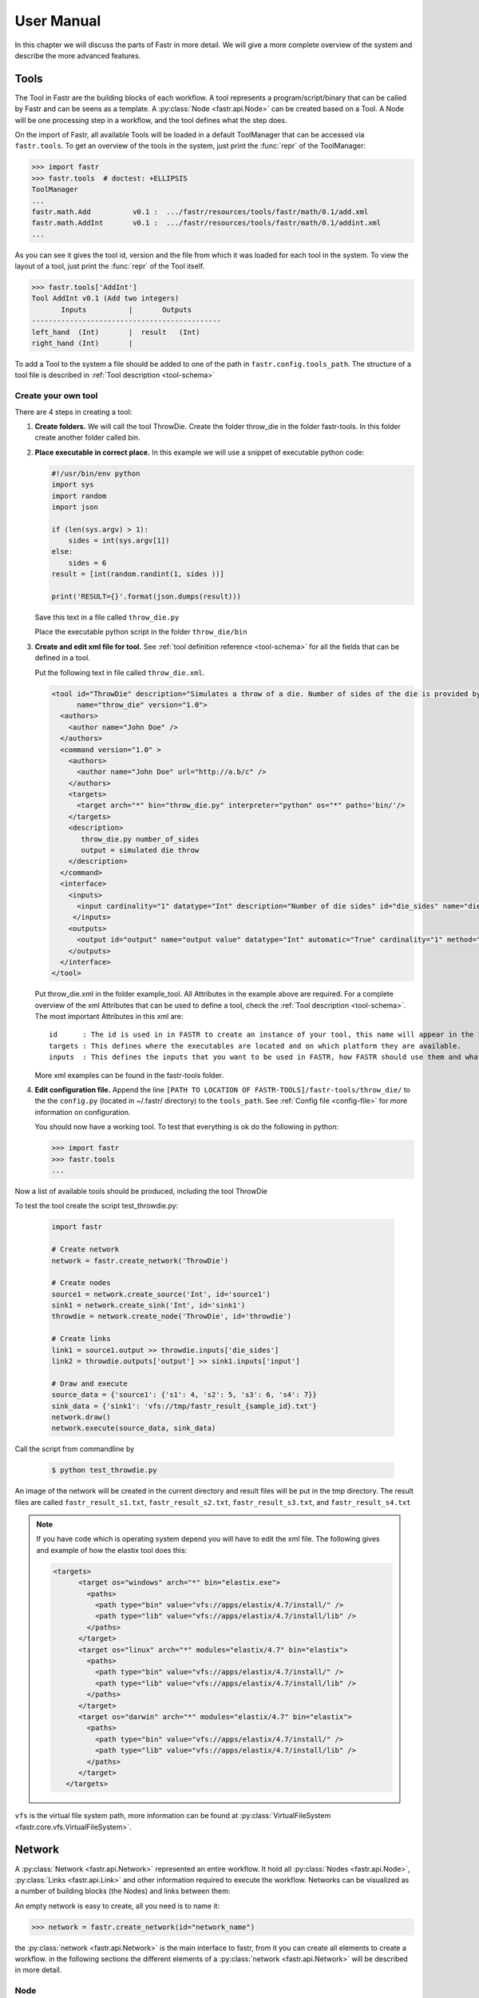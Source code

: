 User Manual
===========

In this chapter we will discuss the parts of Fastr in more detail. We will give a more complete overview of the system
and describe the more advanced features.

.. _tools:

Tools
-----

The Tool in Fastr are the building blocks of each workflow.
A tool represents a program/script/binary that can be called by Fastr and can be seens as a template.
A :py:class:`Node <fastr.api.Node>` can be created based on a Tool.
A Node will be one processing step in a workflow, and the tool defines what the step does.

On the import of Fastr, all available Tools will be loaded in a default
ToolManager that can be accessed via ``fastr.tools``. To get an
overview of the tools in the system, just print the :func:`repr` of the ToolManager:

.. code-block:: python

    >>> import fastr
    >>> fastr.tools  # doctest: +ELLIPSIS
    ToolManager
    ...
    fastr.math.Add          v0.1 :  .../fastr/resources/tools/fastr/math/0.1/add.xml
    fastr.math.AddInt       v0.1 :  .../fastr/resources/tools/fastr/math/0.1/addint.xml
    ...

As you can see it gives the tool id, version and the file from which it was loaded for each tool in the system.
To view the layout of a tool, just print the :func:`repr` of the Tool itself.

.. code-block:: python

    >>> fastr.tools['AddInt']
    Tool AddInt v0.1 (Add two integers)
           Inputs          |       Outputs
    ---------------------------------------------
    left_hand  (Int)       |  result   (Int)
    right_hand (Int)       |

To add a Tool to the system a file should be added to one of the path
in ``fastr.config.tools_path``. The structure of a tool file is described in :ref:`Tool description <tool-schema>`

Create your own tool
~~~~~~~~~~~~~~~~~~~~

There are 4 steps in creating a tool:

1. **Create folders.** We will call the tool ThrowDie. Create the folder throw_die in the folder fastr-tools. In this folder create another folder called bin.
2. **Place executable in correct place.** In this example we will use a snippet of executable python code:

   .. code-block:: python

       #!/usr/bin/env python
       import sys
       import random
       import json

       if (len(sys.argv) > 1):
           sides = int(sys.argv[1])
       else:
           sides = 6
       result = [int(random.randint(1, sides ))]

       print('RESULT={}'.format(json.dumps(result)))

   Save this text in a file called ``throw_die.py``

   Place the executable python script in the folder ``throw_die/bin``
3. **Create and edit xml file for tool.** See :ref:`tool definition reference <tool-schema>` for all the fields
   that can be defined in a tool.

   Put the following text in file called ``throw_die.xml``.

   .. code-block:: xml

       <tool id="ThrowDie" description="Simulates a throw of a die. Number of sides of the die is provided by user"
             name="throw_die" version="1.0">
         <authors>
           <author name="John Doe" />
         </authors>
         <command version="1.0" >
           <authors>
             <author name="John Doe" url="http://a.b/c" />
           </authors>
           <targets>
             <target arch="*" bin="throw_die.py" interpreter="python" os="*" paths='bin/'/>
           </targets>
           <description>
              throw_die.py number_of_sides
              output = simulated die throw
           </description>
         </command>
         <interface>
           <inputs>
             <input cardinality="1" datatype="Int" description="Number of die sides" id="die_sides" name="die sides" nospace="False" order="0" required="True"/>
            </inputs>
           <outputs>
             <output id="output" name="output value" datatype="Int" automatic="True" cardinality="1" method="json" location="^RESULT=(.*)$" />
           </outputs>
         </interface>
       </tool>

   Put throw_die.xml in the folder example_tool. All Attributes in the example above are required. For a complete overview of the xml Attributes that can be used to define a tool, check the :ref:`Tool description <tool-schema>`. The most important Attributes in this xml are::

       id      : The id is used in in FASTR to create an instance of your tool, this name will appear in the tools when you type fastr.tools.
       targets : This defines where the executables are located and on which platform they are available.
       inputs  : This defines the inputs that you want to be used in FASTR, how FASTR should use them and what data is allowed to be put in there.

   More xml examples can be found in the fastr-tools folder.

4) **Edit configuration file.** Append the line ``[PATH TO LOCATION OF FASTR-TOOLS]/fastr-tools/throw_die/``
   to the the ``config.py`` (located in ~/.fastr/ directory) to the ``tools_path``. See  :ref:`Config file <config-file>` for more
   information on configuration.

   You should now have a working tool. To test that everything is ok do the following in python:

   .. code-block:: python

       >>> import fastr
       >>> fastr.tools
       ...

Now a list of available tools should be produced, including the tool ThrowDie

To test the tool create the script test_throwdie.py:

   .. code-block:: python

    import fastr

    # Create network
    network = fastr.create_network('ThrowDie')

    # Create nodes
    source1 = network.create_source('Int', id='source1')
    sink1 = network.create_sink('Int', id='sink1')
    throwdie = network.create_node('ThrowDie', id='throwdie')

    # Create links
    link1 = source1.output >> throwdie.inputs['die_sides']
    link2 = throwdie.outputs['output'] >> sink1.inputs['input']

    # Draw and execute
    source_data = {'source1': {'s1': 4, 's2': 5, 's3': 6, 's4': 7}}
    sink_data = {'sink1': 'vfs://tmp/fastr_result_{sample_id}.txt'}
    network.draw()
    network.execute(source_data, sink_data)


Call the script from commandline by

 .. code-block:: bash

    $ python test_throwdie.py

An image of the network will be created in the current directory and result files will be put in the tmp directory. The result files are called
``fastr_result_s1.txt``, ``fastr_result_s2.txt``, ``fastr_result_s3.txt``, and ``fastr_result_s4.txt``

.. note:: If you have code which is operating system depend you will have to edit the xml file. The following gives and
          example of how the elastix tool does this:

          .. code-block:: xml

              <targets>
                    <target os="windows" arch="*" bin="elastix.exe">
                      <paths>
                        <path type="bin" value="vfs://apps/elastix/4.7/install/" />
                        <path type="lib" value="vfs://apps/elastix/4.7/install/lib" />
                      </paths>
                    </target>
                    <target os="linux" arch="*" modules="elastix/4.7" bin="elastix">
                      <paths>
                        <path type="bin" value="vfs://apps/elastix/4.7/install/" />
                        <path type="lib" value="vfs://apps/elastix/4.7/install/lib" />
                      </paths>
                    </target>
                    <target os="darwin" arch="*" modules="elastix/4.7" bin="elastix">
                      <paths>
                        <path type="bin" value="vfs://apps/elastix/4.7/install/" />
                        <path type="lib" value="vfs://apps/elastix/4.7/install/lib" />
                      </paths>
                    </target>
                 </targets>

``vfs`` is the virtual file system path, more information can be found at
:py:class:`VirtualFileSystem <fastr.core.vfs.VirtualFileSystem>`.


.. _network:

Network
-------

A :py:class:`Network <fastr.api.Network>` represented an entire workflow.
It hold all :py:class:`Nodes <fastr.api.Node>`, :py:class:`Links <fastr.api.Link>` and other information
required to execute the workflow. Networks can be visualized as a number of building blocks (the Nodes) and links
between them:

.. image:: images/network_multi_atlas.*

An empty network is easy to create, all you need is to name it:

.. code-block:: python

    >>> network = fastr.create_network(id="network_name")

the :py:class:`network <fastr.api.Network>` is the main interface to fastr, from it you can create all elements
to create a workflow. in the following sections the different elements of a
:py:class:`network <fastr.api.Network>` will be described in more detail.


.. _node:

Node
~~~~

:py:class:`Nodes <fastr.api.Node>` are the point in the :py:class:`Network <fastr.api.Network>` where
the processing happens. A :py:class:`Node <fastr.api.Node>` takes the input data and executes jobs as specified
by the underlying Tool. A :py:class:`Nodes <fastr.planning.node.Node>` can be created
easily:

.. code-block:: python

    >>> node2 = network.create_node(tool, id='node1', step_id='step1')


We tell the ``Network`` to create a Node using the :py:meth:`create_node <fastr.api.Network.create_node>` method.
Optionally you can add define a ``step_id`` for the node which is a logical grouping of
Nodes that is mostly used for visualization.

.. note::

    For a Node, the tool can be given both as the Tool class or the id of
    the tool. This id can be just the id or a tuple with the id and version.

A :py:class:`Node <fastr.api.Node>` contains :py:class:`Inputs  <fastr.api.Input>` and
:py:class:`Outputs <fastr.api.Output>`. To see the layout of the :py:class:`Node <fastr.api.Node>`
one can simply look at the :func:`repr`.

.. code-block:: python

    >>> addint = network.create_node('AddInt', id='addint')
    >>> addint
    Node addint (tool: AddInt v1.0)
           Inputs          |       Outputs
    ---------------------------------------------
    left_hand  (Int)       |  result   (Int)
    right_hand (Int)       |

The inputs and outputs are located in mappings with the same name:

.. code-block:: python

    >>> addint.inputs
    <Input map, items: ['left_hand', 'right_hand']>

    >>> addint.outputs
    <Output map, items: ['result']>

The InputMap and OutputMap are classes that behave like mappings. The InputMap also facilitates the linking
shorthand. By assigning an :py:class:`Output <fastr.api.Output>` to an existing key, the
InputMap will create a :py:class:`Link <fastr.api.Link>` between the Input and Output.


.. _source-node:

SourceNode
~~~~~~~~~~

A SourceNode is a special kind of node that is the start of a workflow.
The SourceNodes are given data at run-time that fetched via
IOPlugins. On create, only the datatype of the data that the
SourceNode supplied needs to be known. Creating a
SourceNode is very similar to an ordinary node:

.. code-block:: python

    >>> source1 = network.create_source('Int', id='source1', step_id='step1', node_group='subject')

The first argument is the type of data the source supplies. The other optional arguments are for naming
and grouping of the nodes. A SourceNode only has a single output
which has a short-cut access via ``source.output``.

.. note:: For a source or constant node, the datatype can be given both as the
          :py:class:`BaseDataType <fastr.datatypes.BaseDataType>` class or the id of the datatype.


.. _constant-node:

ConstantNode
~~~~~~~~~~~~

A ConstantNode is another special node.
It is a subclass of the SourceNode and has a similar function.
However, instead of setting the data at run-time, the data of a constant is given at creation and saved in the object.
Creating a ConstantNode is similar as creating a source, but with supplying data:

.. code-block:: python

    >>> constant1 = network.create_constant('Int', [42], id='constant1', step_id='step1', node_group='subject)

The first argument is the datatype the node supplies, similar to a SourceNode. The second argument is the data
that is contained in the ConstantNode. Often, when a ConstantNode
is created, it is created specifically for one input and will not be reused. In this case there is a shorthand
to create and link a constant to an input:

.. code-block:: python

    >>> link = addint.inputs['value1'] << [42]
    >>> link = [42] >> addint.inputs['value1']
    >>> addint.inputs['value1'] = [42]

are three methods that will create a constant node with the value 42 and create a link between the output
and input ``addint.value1``.


.. _sink-node:

SinkNode
~~~~~~~~

The SinkNode is the counter-part of the source node.
Instead of get data into the workflow, it saves the data resulting from the workflow.
For this a rule has to be given at run-time that determines where to store the data.
The information about how to create such a rule is described at :py:meth:`SinkNode.set_data <fastr.planning.node.SinkNode.set_data>`.
At creation time, only the datatype has to be specified:

.. code-block:: python

    >>> sink2 = network.create_sink('Int', id='sink2', step_id='step1', node_group='subject')


.. _link:

Link
~~~~


:py:class:`Links <fastr.api.Link>` indicate how the data flows between :py:class:`Nodes <fastr.api.Node>`.
Links can be created explicitly using on of the following:

.. code-block:: python

    >>> link = network.create_link(node1.outputs['image'], node2.inputs['image'])

or can be create implicitly by a short hand (there are three options):

.. code-block:: python

    # This style of assignment will create a Link similar to above
    >>> link = node1.outputs['image'] >> node2.inputs['image']
    >>> link = node2.inputs['image'] << node1.outputs['image']
    >>> node2.inputs['image'] = node1.outputs['image']

Note that a :py:class:`Link <fastr.api.Link>` is also create automatically when using the short-hand for the
ConstantNode <fastr.planning.node.ConstantNode>`.

Data Flow
---------

The data enters the Network via SourceNodes flows via other Node and
leaves the Network via SinkNodes.The flow between Nodes goes from an
Output via a Link to an Input. In the following image it is simple to track
the data from the SourceNodes at the left to the SinkNodes at right side:

.. image:: images/network1.*

Note that the data in Fastr is stored in the Output and the
Link and Input just give access to it (possible while transforming the data).

.. _data-flow-node:

Data flow inside a Node
~~~~~~~~~~~~~~~~~~~~~~~

In a Node all data from the Inputs will
be combined and the jobs will be generated. There are strict rules to how this combination is performed. In the default
case all inputs will be used pair-wise, and if there is only a single value for an input, it it will be considered as
a constant.

To illustrate this we will consider the following Tool (note this is a simplified
version of the real tool):

.. code-block:: python

    >>> fastr.tools['Elastix']
    Tool Elastix v4.8 (Elastix Registration)
                             Inputs                            |             Outputs
    ----------------------------------------------------------------------------------------------
    fixed_image       (ITKImageFile)                           |  transform (ElastixTransformFile)
    moving_image      (ITKImageFile)                           |
    parameters        (ElastixParameterFile)                   |

Also it is important to know that for this tool (by definition) the cardinality of the ``transform`` Output
will match the cardinality of the ``parameters`` Input.

If we supply a Node based on this Tool with a
single sample on each Input there will be one single matching
Output sample created:

.. image:: images/flow/flow_simple_one_sample.*

If the cardinality of the ``parameters`` sample would be increased to 2, the resulting ``transform`` sample would also
become 2:

.. image:: images/flow/flow_simple_one_sample_two_cardinality.*

Now if the number of samples on ``fixed_image`` would be increased to 3, the ``moving_image`` and ``parameters``
will be considered constant and be repeated, resulting in 3 ``transform`` samples.

.. image:: images/flow/flow_simple_three_sample.*

Then if the amount of samples for ``moving_image`` is also increased to 3, the ``moving_image`` and ``fixed_image`` will
be used pairwise and the ``parameters`` will be constant.

.. image:: images/flow/flow_simple_three_sample_two_cardinality.*

.. _advanced-flow-node:

Advanced flows in a Node
````````````````````````

Sometimes the default pairwise behaviour is not desirable. For example if you want to test all combinations of certain
input samples. To achieve this we can change the :py:meth:`input_group <fastr.api.Input.input_group>` of
:py:class:`Inputs  <fastr.api.Input>` to set them apart from the rest. By default all
Inputs are assigned to the ``default`` input group. Now let us change that:

.. code-block:: python

    >>> node = network.create_node('Elastix', id='elastix')
    >>> node.inputs['moving_image'].input_group = 'moving'

This will result in ``moving_image`` to be put in a different input group. Now if we would supply ``fixed_image`` with
3 samples and ``moving_image`` with 4 samples, instead of an error we would get the following result:

.. image:: images/flow/flow_cross_three_sample.*

.. warning:: TODO: Expand this section with the merging dimensions

Data flows in a Link
~~~~~~~~~~~~~~~~~~~~

As mentioned before the data flows from an Output to an Input through a Link.
By default the Link passed the data as is, however there are two special
directives that change the shape of the data:

1. Collapsing flow, this collapses certain dimensions from the sample array into the cardinality. As a user you have to
   specify the dimension or tuple of dimensions you want to collapse.

   .. image:: images/flow/flow_collapse.*

   This is useful in situation where you want to use a tool that aggregates over a number of samples (e.g. take a mean
   or sum).

   To achieve this you can set the :py:meth:`collapse <fastr.api.Link.collapse>` property of the
   :py:class:`Link <fastr.api.Link>` as follows:

   .. code-block:: python

       >>> link.collapse = 'dim1'
       >>> link.collapse = ('dim1', 'dim2')  # In case you want to collapse multiple dimensions

2. Expanding flow, this turns the cardinality into a new dimension. The new dimension will be named after the
   :py:class:`Output <fastr.api.Output>` from which the link originates. It will be in the form of
   ``{nodeid}__{outputid}``

   .. image:: images/flow/flow_expand.*

   This flow directive is useful if you want to split a large sample in multiple smaller samples. This could be because
   processing the whole sample is not feasible because of resource constraints. An example would be splitting a 3D image
   into slices to process separately to avoid high memory use or to achieve parallelism.

   To achieve this you can set the :py:meth:`expand <fastr.api.Link.expand>` property of the
   :py:class:`Link <fastr.api.Link>` to ``True``:

   .. code-block:: python

       >>> link.expand = True

.. note:: both collapsing and expanding can be used on the same link, it will executes similar to a expand-collapse
          sequence, but the newly created expand dimension is ignored in the collapse.

          .. image:: images/flow/flow_expand_collapse.*

          .. code-block:: python

              >>> link.collapse = 'dim1'
              >>> link.expand = True


Data flows in an Input
~~~~~~~~~~~~~~~~~~~~~~

If an Input has multiple Links attached to it, the data will be combined by
concatenating the values for each corresponding sample in the cardinality.

Broadcasting (matching data of different dimensions)
~~~~~~~~~~~~~~~~~~~~~~~~~~~~~~~~~~~~~~~~~~~~~~~~~~~~

Sometimes you might want to combine data that does not have the same number of dimensions. As long as all dimensions of
the lower dimensional datasets match a dimension in the higher dimensional dataset, this can be achieved using
*broadcasting*. The term *broadcasting* is borrowed from `NumPy <http://www.numpy.org/>`_ and described as:

    "The term broadcasting describes how numpy treats arrays with different shapes during arithmetic operations.
    Subject to certain constraints, the smaller array is “broadcast” across the larger array so that they have
    compatible shapes."

    -- `NumPy manual on broadcasting <http://docs.scipy.org/doc/numpy-1.10.1/user/basics.broadcasting.html>`_

In fastr it works similar, but to combined different Inputs in an InputGroup. To illustrate broadcasting it is best to
use an example, the following network uses broadcasting in the ``transformix`` Node:

.. image:: images/network_multi_atlas.*

As you can see this visualization prints the dimensions for each Input and Output (e.g. the ``elastix.fixed_image``
Input has dimensions ``[N]``). To explain what happens in more detail, we present an image illustrating the
details for the samples in ``elastix`` and ``transformix``:

.. image:: images/flow/flow_broadcast.*

In the figure the ``moving_image`` (and references to it) are identified with different colors, so they are easy to
track across the different steps.

At the top the Inputs for the ``elastix`` Node are illustrated. Because the input groups a set differently, output
samples are generated for all combinations of ``fixed_image`` and ``moving_image`` (see :ref:`advanced-flow-node` for
details).

In the ``transformix`` Node, we want to combine a list of samples that is related to the ``moving_image`` (it has the
same dimension name and sizes) with the resulting ``transform`` samples from the ``elastix`` Node. As you can see the
sizes of the sample collections do not match (``[N]`` vs ``[N x M]``). This is where *broadcasting* comes into play, it
allows the system to match these related sample collections. Because all the dimensions in ``[N]`` are known in
``[N x M]``, it is possible to match them uniquely. This is done automatically and the result is a new ``[N xM]`` sample
collection. To create a matching sample collections, the samples in the ``transformix.image`` Input are reused as
indicated by the colors.


.. warning:: Note that this might fail when there are data-blocks with non-unique dimension names, as it will be not
             be clear which of the dimensions with identical names should be matched!

DataTypes
---------

In Fastr all data is contained in object of a specific type. The types in Fastr
are represented by classes that subclass :py:class:`BaseDataType <fastr.datatypes.BaseDataType>`.
There are a few different other classes under :py:class:`BaseDataType <fastr.datatypes.BaseDataType>`
that are each a base class for a family of types:

* :py:class:`DataType <fastr.datatypes.DataType>` -- The base class for all types that hold data

  * :py:class:`ValueType <fastr.datatypes.ValueType>` -- The base class for types that contain
    simple data (e.g. Int, String) that can be represented as a str
  * :py:class:`EnumType <fastr.datatypes.EnumType>` -- The base class for all types that are a
    choice from a :class:`set` of options
  * :py:class:`URLType <fastr.datatypes.URLType>` -- The base class for all types that have their
    data stored in files (which are referenced by URL)

* :py:class:`TypeGroup <fastr.datatypes.TypeGroup>` -- The base class for all types that actually
  represent a group of types

.. figure:: images/datatype_diagram.*

   The relation between the different DataType classes

The types are defined in xml files and created by the :py:class:`DataTypeManager <fastr.plugins.managers.datatypemanager.DataTypeManager>`.
The :py:class:`DataTypeManager <fastr.plugins.managers.datatypemanager.DataTypeManager>` acts as a container containing all Fastr types.
It is automatically instantiated as ``fastr.types``.
In fastr the created DataTypes classes are also automatically place in the :py:mod:`fastr.datatypes` module once created.

.. _resolve-datatype:

Resolving Datatypes
~~~~~~~~~~~~~~~~~~~
:py:class:`Outputs <fastr.api.Output>` in fastr can have a
:py:class:`TypeGroup <fastr.datatypes.TypeGroup>` or a number of
:py:class:`DataTypes <fastr.datatypes.DataType>` associated with them.
The final :py:class:`DataType <fastr.datatypes.DataType>` used will
depend on the linked :py:class:`Inputs <fastr.api.Input>`.
The :py:class:`DataType <fastr.datatypes.DataType>` resolving works as a two-step procedure.

1. All possible :py:class:`DataTypes <fastr.datatypes.DataType>` are determined and considered as *options*.
2. The best possible :py:class:`DataType <fastr.datatypes.DataType>` from *options* is selected for non-automatic Outputs

The *options* are defined as the intersection of the set of possible values for the
:py:class:`Output <fastr.api.Output>` and each separate :py:class:`Input <fastr.api.Input>`
connected to the :py:class:`Output <fastr.api.Output>`. Given the resulting *options* there are three scenarios:

* If there are no valid :py:class:`DataTypes <fastr.datatypes.DataType>` (*options* is empty) the result will be None.
* If there is a single valid :py:class:`DataType <fastr.datatypes.DataType>`, then this is
  automatically the result (even if it is not a preferred :py:class:`DataType <fastr.datatypes.DataType>`).
* If there are multiple valid :py:class:`DataTypes <fastr.datatypes.DataType>`, then the
  preferred :py:class:`DataTypes <fastr.datatypes.DataType>` are used to resolve conflicts.

There are a number of places where the preferred :py:class:`DataTypes <fastr.datatypes.DataType>` can be set,
these are used in the order as given:

1. The *preferred* keyword argument to :py:meth:`match_types <fastr.plugins.managers.datatypemanager.DataTypeManager.match_types>`
2. The preferred types specified in the :ref:`fastr.config <config-file>`

.. _manual_execution:

Execution
---------

Executing a Network is very simple:

.. code-block:: python

    >>> source_data = {'source_id1': ['val1', 'val2'],
                       'source_id2': {'id3': 'val3', 'id4': 'val4'}}
    >>> sink_data = {'sink_id1': 'vfs://some_output_location/{sample_id}/file.txt'}
    >>> network.execute(source_data, sink_data)

The :py:meth:`Network.execute <fastr.api.Network.execute>` method takes a :class:`dict` of source data
and a :class:`dict` sink data as arguments. The dictionaries should have a key for each
SourceNode or SinkNode.

The execution of a Network uses a layered model:

* :py:meth:`Network.execute <fastr.planning.network.Network.execute>` will analyze the Network and call all Nodes.
* :py:meth:`Node.execute <fastr.planning.node.Node.execute>` will create jobs and fill their payload
* :py:func:`execute_job <fastr.execution.executionscript.execute_job>` will execute the job on the execute machine
  and resolve any deferred values (``val://`` urls).
* :py:meth:`Tool.execute <fastr.core.tool.Tool.execute>` will find the correct target and call the interface and if
  required resolve ``vfs://`` urls
* :py:meth:`Interface.execute <fastr.core.interface.Interface.execute>` will actually run the required command(s)

The :py:class:`ExecutionPlugin <fastr.execution.executionpluginmanager.ExecutionPlugin>` will call call
the :py:mod:`executionscript.py <fastr.execution.executionscript>` for each job, passing the job as a
gzipped pickle file. The :py:mod:`executionscript.py <fastr.execution.executionscript>` will resolve deferred values and
then call :py:meth:`Tool.execute <fastr.core.tool.Tool.execute>` which analyses the required target and executes the
underlying :py:class:`Interface <fastr.core.interface.Interface>`. The Interface actually executes the job and collect
the results. The result is returned (via the Tool) to the :py:mod:`executionscript.py <fastr.execution.executionscript>`.
There we save the result, provenance and profiling in a new gzipped pickle file. The execution system will use a
callback to load the data back into the Network.

The selection and settings of the :py:class:`ExecutionPlugin <fastr.execution.executionpluginmanager.ExecutionPlugin>`
are defined in the :ref:`fastr config <config-file>`.

.. _continuing-network:

Continuing a Network
~~~~~~~~~~~~~~~~~~~~

Normally a random temporary directory is created for each run. To continue a
previously stopped/crashed network, you should call the
:py:meth:`Network.execute <fastr.api.Network.execute>` method using the same
temporary  directory(tmp dir). You can set the temporary directory to a fixed
value using the following code:

.. code-block:: python

    >>> tmpdir = '/tmp/example_network_rerun'
    >>> network.execute(source_data, sink_data, tmpdir=tmpdir)

.. warning:: Be aware that at this moment, Fastr will rerun only the jobs where not all output files are present or if the job/tool parameters have been changed. It will not rerun if the input data of the node has changed or the actual tools have been adjusted. In these cases you should remove the output files of these nodes, to force a rerun.


IOPlugins
---------

Sources and sink are used to get data in and out of a :py:class:`Network <fastr.api.Network>`
during execution. To make the data retrieval and storage easier, a plugin
system was created that selects different plugins based on the
URL scheme used. So for example, a url starting with ``vfs://``
will be handles by the
:py:class:`VirtualFileSystem plugin <fastr.core.vfs.VirtualFileSystem>`. A list of all the
:py:class:`IOPlugins <fastr.core.ioplugin.IOPlugin>` known by the system and their use can
be found at :ref:`IOPlugin Reference <ioplugin-ref>`.

Secrets
-------
Fastr uses a secrets system for storing and retrieving login credentials. Currently the following keyrings are supported:

- Python keyring and keyrings.alt lib:
  - Mac OS X Keychain
  - Freedesktop Secret Service (requires secretstorage)
  - KWallet (requires dbus)
  - Windows Credential Vault
  - Gnome Keyring
  - Google Keyring (stores keyring on Google Docs)
  - Windows Crypto API (File-based keyring secured by Windows Crypto API)
  - Windows Registry Keyring (registry-based keyring secured by Windows Crypto API)
  - PyCrypto File Keyring
  - Plaintext File Keyring (not recommended)
- Netrc (not recommended)

When a password is retrieved trough the fastr SecretService it loops trough all of the available SecretProviders (currently keyring and netrc) until a match is found.

The Python keyring library automatically picks the best available keyring backend. If you wish to choose your own python keyring backend it is possible to do so by make a keyring configuration file according to the keyring library documentation. The python keyring library connects to one keyring. Currently it cannot loop trough all available keyrings until a match is found.

Debugging
---------

This section is about debugging Fastr tools wrappers, Fastr Networks (when building a Network) and Fastr Network Runs.

Debugging a Fastr tool
~~~~~~~~~~~~~~~~~~~~~~

When wrapping a Tool in Fastr sometimes it will not work as expected or not load properly.
Fastr is shipped with a command that helps checking Tools. The :ref:`fastr verify <cmdline-verify>` command
can try to load a Tool in steps to make it more easy to understand where the loading went wrong.

The ``fastr verify`` command will use the following steps:

* Try to load the tool with and without compression
* Try to find the correct serializer and make sure the format is correct
* Try to validate the Tool content against the json_schema of a proper Tool
* Try to create a Tool object
* If available, execute the tool test

An example of the use of ``fastr verify``::

    $ fastr verify tool fastr/resources/tools/fastr/math/0.1/add.xml
    [INFO]    verify:0020 >> Trying to read file with compression OFF
    [INFO]    verify:0036 >> Read data from file successfully
    [INFO]    verify:0040 >> Trying to load file using serializer "xml"
    [INFO]    verify:0070 >> Validating data against Tool schema
    [INFO]    verify:0080 >> Instantiating Tool object
    [INFO]    verify:0088 >> Loaded tool <Tool: Add version: 1.0> successfully
    [INFO]    verify:0090 >> Testing tool...

If your Tool is loading but not functioning as expected you might want to easily test your
Tool without building an entire Network around it that can obscure errors. It is possible
to run a tool from the Python prompt directly using :py:meth:`tool.execute <fastr.core.tool.Tool.execute>`::

    >>> tool.execute(left_hand=40, right_hand=2)
    [INFO] localbinarytarget:0090 >> Changing ./bin
    [INFO]      tool:0311 >> Target is <Plugin: LocalBinaryTarget>
    [INFO]      tool:0318 >> Using payload: {'inputs': {'right_hand': (2,), 'left_hand': (40,)}, 'outputs': {}}
    [INFO] localbinarytarget:0135 >> Adding extra PATH: ['/home/hachterberg/dev/fastr-develop/fastr/fastr/resources/tools/fastr/math/0.1/bin']
    [INFO] fastrinterface:0393 >> Execution payload: {'inputs': {'right_hand': (2,), 'left_hand': (40,)}, 'outputs': {}}
    [INFO] fastrinterface:0496 >> Adding (40,) to argument list based on <fastrinterface.InputParameterDescription object at 0x7fc950fa8850>
    [INFO] fastrinterface:0496 >> Adding (2,) to argument list based on <fastrinterface.InputParameterDescription object at 0x7fc950fa87d0>
    [INFO] localbinarytarget:0287 >> Options: ['/home/hachterberg/dev/fastr-develop/fastr/fastr/resources/tools/fastr/math/0.1/bin']
    [INFO] localbinarytarget:0201 >> Calling command arguments: ['python', '/home/hachterberg/dev/fastr-develop/fastr/fastr/resources/tools/fastr/math/0.1/bin/addint.py', '--in1', '40', '--in2', '2']
    [INFO] localbinarytarget:0205 >> Calling command: "'python' '/home/hachterberg/dev/fastr-develop/fastr/fastr/resources/tools/fastr/math/0.1/bin/addint.py' '--in1' '40' '--in2' '2'"
    [INFO] fastrinterface:0400 >> Collecting results
    [INFO] executionpluginmanager:0467 >> Callback processing thread ended!
    [INFO] executionpluginmanager:0467 >> Callback processing thread ended!
    [INFO] executionpluginmanager:0467 >> Callback processing thread ended!
    [INFO] jsoncollector:0076 >> Setting data for result with [42]
    <fastr.core.interface.InterfaceResult at 0x7fc9661ccfd0>



In this case an AddInt was ran from the python shell. As you can see it shows the payload it created based on the call, followed by
the options for the directories that contain the binary. Then the command that is called is given both as a list and
string (for easy copying to the prompt yourself). Finally the collected results is displayed.

.. note::

    You can give input and outputs as keyword arguments for execute. If an input and output have the same name,
    you can disambiguate them by prefixing them with ``in_`` or ``out_`` (e.g. ``in_image`` and ``out_image``)

Debugging an invalid Network
~~~~~~~~~~~~~~~~~~~~~~~~~~~~

The simplest command to check if your Network is considered valid is to use the
:py:meth:`Network.is_valid <fastr.planning.network.Network.is_valid>` method. It will
simply check if the Network is valid::

    >>> network.is_valid()
    True

It will return a boolean that only indicates the validity of the Network, but it
will print any errors it found to the console/log with the ERROR log level, for
example when datatypes on a link do not match::

    >>> invalid_network.is_valid()
    [WARNING] datatypemanager:0388 >> No matching DataType available (args (<ValueType: Float class [Loaded]>, <ValueType: Int class [Loaded]>))
    [WARNING]      link:0546 >> Cannot match datatypes <ValueType: Float class [Loaded]> and <ValueType: Int class [Loaded]> or not preferred datatype is set! Abort linking fastr:///networks/add_ints/0.0/nodelist/source/outputs/output to fastr:///networks/add_ints/0.0/nodelist/add/inputs/left_hand!
    [WARNING] datatypemanager:0388 >> No matching DataType available (args (<ValueType: Float class [Loaded]>, <ValueType: Int class [Loaded]>))
    [ERROR]   network:0571 >> [add] Input left_hand is not valid: SubInput fastr:///networks/add_ints/0.0/nodelist/add/inputs/left_hand/0 is not valid: SubInput source (link_0) is not valid
    [ERROR]   network:0571 >> [add] Input left_hand is not valid: SubInput fastr:///networks/add_ints/0.0/nodelist/add/inputs/left_hand/0 is not valid: [link_0] source and target have non-matching datatypes: source Float and Int
    [ERROR]   network:0571 >> [link_0] source and target have non-matching datatypes: source Float and Int
    False

Because the messages might not always be enough to understand errors in the more
complex Networks, we would advice you to create a plot of the network using the
:py:meth:`network.draw_network <fastr.planning.network.Network.draw_network>` method::

    >>> network.draw_network(network.id, draw_dimensions=True, expand_macro=True)
    'add_ints.svg'

The value returned is the path of the output image generated (it will be placed in
the current working directory. The ``draw_dimensions=True`` will make the drawing add
indications about the sample dimensions in each Input and Output, whereas
``expand_macro=True`` causes the draw to expand MacroNodes and draw the content of them.
If you have many nested MacroNodes, you can set ``expand_macro`` to an integer and that
is the depth until which the MacroNodes will be draw in detail.

An example of a simple multi-atlas segmentation Network nicely shows the use of drawing the
dimensions, the dimensions vary in certain Nodes due to the use of input_groups and a collapsing
link (drawn in blue):

.. image:: images/network_multi_atlas.*


Debugging a Network run with errors
~~~~~~~~~~~~~~~~~~~~~~~~~~~~~~~~~~~

If a Network run did finish but there were errors detected, Fastr will report those
at the end of the execution. We included an example of a Network that has failing
samples in ``fastr/examples/failing_network.py`` which can be used to test debugging.
An example of the output of a Network run with failures::

    [INFO] networkrun:0604 >> ####################################
    [INFO] networkrun:0605 >> #    network execution FINISHED    #
    [INFO] networkrun:0606 >> ####################################
    [INFO] networkrun:0618 >> ===== RESULTS =====
    [INFO] networkrun:0627 >> sink_1: 2 success / 2 failed
    [INFO] networkrun:0627 >> sink_2: 2 success / 2 failed
    [INFO] networkrun:0627 >> sink_3: 1 success / 3 failed
    [INFO] networkrun:0627 >> sink_4: 1 success / 3 failed
    [INFO] networkrun:0627 >> sink_5: 1 success / 3 failed
    [INFO] networkrun:0628 >> ===================
    [WARNING] networkrun:0651 >> There were failed samples in the run, to start debugging you can run:

        fastr trace $RUNDIR/__sink_data__.json --sinks

    see the debug section in the manual at https://fastr.readthedocs.io/en/default/static/user_manual.html#debugging for more information.

As you can see, there were failed samples in every sink. Also you already get the suggestion
to use :ref:`fastr trace <cmdline-trace>`. This command helps you inspect the staging directory of the Network run
and pinpoint the errors.

The suggested command will print a similar summary as given by the network execution::

    $ fastr trace $RUNDIR/__sink_data__.json --sinks
    sink_1 -- 2 failed -- 2 succeeded
    sink_2 -- 2 failed -- 2 succeeded
    sink_3 -- 3 failed -- 1 succeeded
    sink_4 -- 3 failed -- 1 succeeded
    sink_5 -- 3 failed -- 1 succeeded

Since this is not given us new information we can add the ``-v`` flag for more output and limit the output to one sink,
in this case ``sink_5``::

    $ fastr trace $RUNDIR/__sink_data__.json --sinks sink_5
    sink_5 -- 3 failed -- 1 succeeded
      sample_1_1: Encountered error: [FastrOutputValidationError] Could not find result for output out_2 (/home/hachterberg/dev/fastr-develop/fastr/fastr/execution/job.py:970)
      sample_1_2: Encountered error: [FastrOutputValidationError] Could not find result for output out_1 (/home/hachterberg/dev/fastr-develop/fastr/fastr/execution/job.py:970)
      sample_1_3: Encountered error: [FastrOutputValidationError] Could not find result for output out_1 (/home/hachterberg/dev/fastr-develop/fastr/fastr/execution/job.py:970)
      sample_1_3: Encountered error: [FastrOutputValidationError] Could not find result for output out_2 (/home/hachterberg/dev/fastr-develop/fastr/fastr/execution/job.py:970)

Now we are given one error per sample, but this does not yet give us that much information. To get a very detailed
report we have to specify one sink and one sample. This will make the ``fastr trace`` command print a complete error
report for that sample::

    $ fastr trace $RUNDIR/__sink_data__.json --sinks sink_5 --sample sample_1_1 -v
    Tracing errors for sample sample_1_1 from sink sink_5
    Located result pickle: /home/hachterberg/FastrTemp/fastr_failing_network_2017-09-04T10-44-58_uMWeMV/step_1/sample_1_1/__fastr_result__.pickle.gz


    ===== JOB failing_network___step_1___sample_1_1 =====
    Network: failing_network
    Run: failing_network_2017-09-04T10-44-58
    Node: step_1
    Sample index: (1)
    Sample id: sample_1_1
    Status: JobState.execution_failed
    Timestamp: 2017-09-04 08:45:19.238192
    Job file: /home/hachterberg/FastrTemp/fastr_failing_network_2017-09-04T10-44-58_uMWeMV/step_1/sample_1_1/__fastr_result__.pickle.gz

    Command:
    List representation: [u'python', u'/home/hachterberg/dev/fastr-develop/fastr/fastr/resources/tools/fastr/util/0.1/bin/fail.py', u'--in_1', u'1', u'--in_2', u'1', u'--fail_2']
    String representation: 'python' '/home/hachterberg/dev/fastr-develop/fastr/fastr/resources/tools/fastr/util/0.1/bin/fail.py' '--in_1' '1' '--in_2' '1' '--fail_2'

    Output data:
    {'out_1': [<Int: 2>]}

    Status history:
    2017-09-04 08:45:19.238212: JobState.created
    2017-09-04 08:45:21.537417: JobState.running
    2017-09-04 08:45:31.578864: JobState.execution_failed

    ----- ERRORS -----
    - FastrOutputValidationError: Could not find result for output out_2 (/home/hachterberg/dev/fastr-develop/fastr/fastr/execution/job.py:970)
    - FastrValueError: [failing_network___step_1___sample_1_1] Output values are not valid! (/home/hachterberg/dev/fastr-develop/fastr/fastr/execution/job.py:747)
    ------------------

    ----- STDOUT -----
    Namespace(fail_1=False, fail_2=True, in_1=1, in_2=1)
    in 1  : 1
    in 2  : 1
    fail_1: False
    fail_2: True
    RESULT_1=[2]

    ------------------

    ----- STDERR -----

    ------------------

As shown above, it finds the result files of the failed job(s) and prints the most important information. The first
paragraph shows the information about the Job that was involved. The second paragraph shows the command used both as a
list (which is clearer and internally used in Python) and as a string (which you can copy/paste to the shell to test
the command). Then there is the output data as determined by Fastr. The next section shows the status history of the
Job which can give an indication about wait and run times. Then there are the errors that Fastr encounted during the
execution of the Job. In this case it could not find the output for the Tool. Finally the stdout and stderr of the
subprocess are printed. In this case we can see that RESULT_2=[...] was not in the stdout, and so the result could
not be located.

.. note::

    Sometimes there are no Job results in a directory, this usually means the process got killed before the Job could
    finished. On cluster environments, this often means that the process was killed due to memory constraints.

Asking for help with debugging
~~~~~~~~~~~~~~~~~~~~~~~~~~~~~~

If you would like help with debugging, you can contact us via the
`fastr-users google group <https://groups.google.com/forum/#!forum/fastr-users>`_.
To enable us to track the errors please include the following:

* The entire log of the fastr run (can be copied from console or from the end of ``~/.fastr/logs/info.log``.
* A dump of the network run, which can be created that by using the :ref:`fastr dump <cmdline-dump>`  command like::

    $ fastr dump $RUNDIR fastr_run_dump.zip

  This will create a zip file including all the job files, logs, etc but not
  the actual data files.

These should be enough information to trace most errors. In some cases we might need to ask for additional
information (e.g. tool files, datatype files) or actions from your side.


Naming Convention
-----------------

For the naming convention of the tools we tried to stay close to the Python :pep:`8` coding style. In short, we defined
toolnames as classes so they should be UpperCamelCased. The inputs and outputs of a tool we considered as functions or
method arguments, these should we named lower_case_with_underscores.

An overview of the mapping of Fastr to :pep:`8`:

=============== ================================================================= ===========================================
Fastr construct Python :pep:`PEP8 <8#prescriptive-naming-conventions>` equivalent Examples
=============== ================================================================= ===========================================
Network.id      :pep:`module <8#package-and-module-names>`                        brain_tissue_segmentation
Tool.id         :pep:`class <8#class-names>`                                      BrainExtractionTool, ThresholdImage
Node.id         :pep:`variable name <8#global-variable-names>`                    brain_extraction, threshold_mask
Input/Output.id :pep:`method <8#method-names-and-instance-variables>`             image, number_of_classes, probability_image
=============== ================================================================= ===========================================

Furthermore there are some small guidelines:

 * No input or output in the input or output names. This is already specified when setting or getting the data.
 * Add the type of the output that is named. i.e. enum, string, flag, image,

    * No File in the input/output name (Passing files around is what Fastr was developed for).
    * No type necessary where type is implied i.e. lower_threshold, number_of_levels, max_threads.

 * Where possible/useful use the fullname instead of an abbreviation.


Provenance
----------

For every data derived data object, Fastr records the `Provenance <https://en.wikipedia.org/wiki/Provenance>`_.
The :py:class:`SinkNode <fastr.planning.node.SinkNode>` write provenance records next to every data object it writes
out. The records contain information on what operations were performed to obtain the resulting data object.

W3C Prov
~~~~~~~~

The provenance is recorded using the `W3C Prov Data Model (PROV-DM) <https://www.w3.org/TR/2013/REC-prov-dm-20130430/>`_.
Behind the scences we are using the python `prov <https://github.com/trungdong/prov>`_ implementation.

The PROV-DM defines 3 Starting Point Classes and and their relating properties. See :numref:`provo` for
a graphic representation of the classes and the relations.

.. _provo:

.. figure:: images/provo.svg
  :width: 600px
  :figclass: align-center

  The three Starting Point classes and the properties that relate them. The diagrams in this document
  depict Entities as yellow ovals, Activities as blue rectangles, and Agents as orange pentagons.
  The responsibility properties are shown in pink. [*]_


Implementation
~~~~~~~~~~~~~~

In the workflow document the provenance classes map to fastr concepts in the following way:

:Agent: Fastr, :ref:`Networks <network>`, :ref:`Tools <tools>`, :ref:`Nodes <node>`
:Activity: :py:class:`Jobs <fastr.execution.job.Job>`
:Entities: Data


Usage
~~~~~
The provenance is stored in ProvDocument objects in pickles. The convenience command line
tool ``fastr prov`` can be used to extract the provenance in the `PROV-N <http://www.w3.org/TR/prov-n/>`_
notation and can be serialized to `PROV-JSON <http://www.w3.org/Submission/prov-json/>`_ and
`PROV-XML <http://www.w3.org/TR/prov-xml/>`_. The provenance document can also be vizualized
using the ``fastr prov`` command line tool.



.. rubric:: Footnotes

.. [*] This picture and caption is taken from http://www.w3.org/TR/prov-o/ . "Copyright © 2011-2013 World Wide Web Consortium, (MIT, ERCIM, Keio, Beihang). http://www.w3.org/Consortium/Legal/2015/doc-license"
